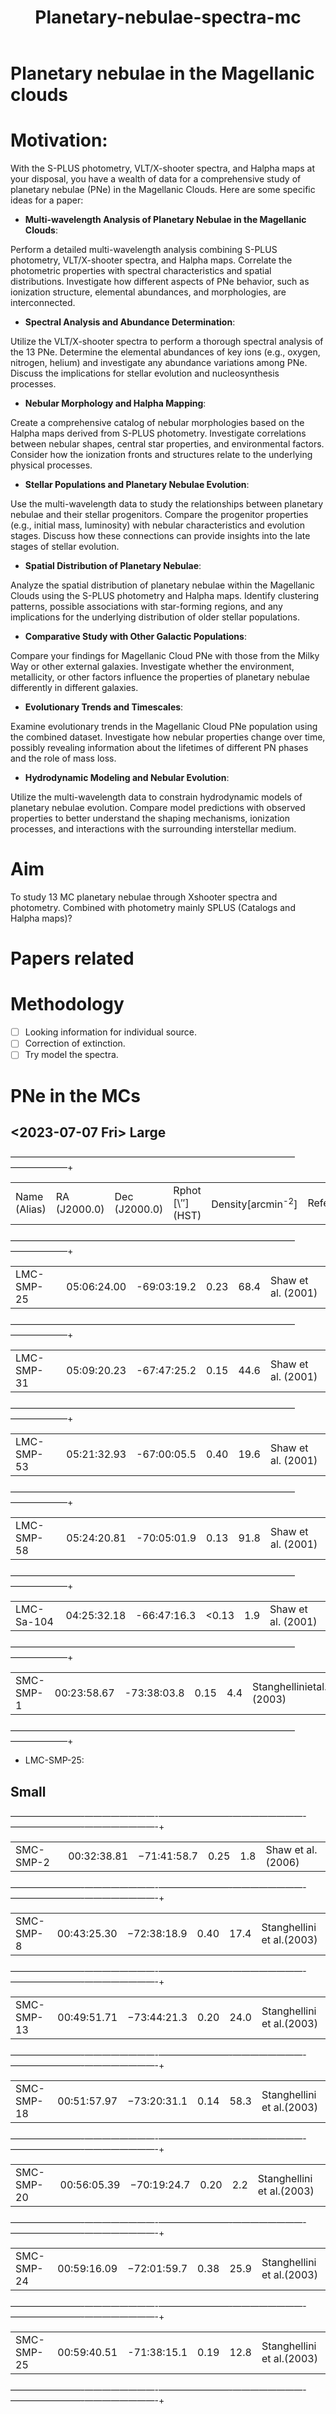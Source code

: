 #+TITLE: Planetary-nebulae-spectra-mc
* Planetary nebulae in the Magellanic clouds
:PROPERTIES:
:ID:       
:END:

* Motivation: 

With the S-PLUS photometry, VLT/X-shooter spectra, 
and Halpha maps at your disposal, you have a wealth of data for a 
comprehensive study of planetary nebulae (PNe) in the Magellanic Clouds. 
Here are some specific ideas for a paper:

    - *Multi-wavelength Analysis of Planetary Nebulae in the Magellanic Clouds*:
    Perform a detailed multi-wavelength analysis combining S-PLUS photometry, 
VLT/X-shooter spectra, and Halpha maps. Correlate the photometric properties 
with spectral characteristics and spatial distributions. Investigate how 
different aspects of PNe behavior, such as ionization structure, elemental 
abundances, and morphologies, are interconnected.

    - *Spectral Analysis and Abundance Determination*:
    Utilize the VLT/X-shooter spectra to perform a thorough spectral 
analysis of the 13 PNe. Determine the elemental abundances of key 
ions (e.g., oxygen, nitrogen, helium) and investigate any abundance variations among PNe. 
Discuss the implications for stellar evolution and nucleosynthesis processes.

    - *Nebular Morphology and Halpha Mapping*:
    Create a comprehensive catalog of nebular morphologies based on the Halpha maps 
derived from S-PLUS photometry. Investigate correlations between nebular shapes, 
central star properties, and environmental factors. Consider how the ionization 
fronts and structures relate to the underlying physical processes.

    - *Stellar Populations and Planetary Nebulae Evolution*:
    Use the multi-wavelength data to study the relationships between 
planetary nebulae and their stellar progenitors. Compare the progenitor 
properties (e.g., initial mass, luminosity) with nebular characteristics 
and evolution stages. Discuss how these connections can provide insights 
into the late stages of stellar evolution.

    - *Spatial Distribution of Planetary Nebulae*:
    Analyze the spatial distribution of planetary nebulae within 
the Magellanic Clouds using the S-PLUS photometry and Halpha maps. 
Identify clustering patterns, possible associations with star-forming 
regions, and any implications for the underlying distribution of older 
stellar populations.

    - *Comparative Study with Other Galactic Populations*:
    Compare your findings for Magellanic Cloud PNe with those 
from the Milky Way or other external galaxies. Investigate whether 
the environment, metallicity, or other factors influence the properties 
of planetary nebulae differently in different galaxies.

    - *Evolutionary Trends and Timescales*:
    Examine evolutionary trends in the Magellanic Cloud PNe population 
using the combined dataset. Investigate how nebular properties change 
over time, possibly revealing information about the lifetimes of different 
PN phases and the role of mass loss.

    - *Hydrodynamic Modeling and Nebular Evolution*:
    Utilize the multi-wavelength data to constrain hydrodynamic models of 
planetary nebulae evolution. Compare model predictions with observed properties 
to better understand the shaping mechanisms, ionization processes, and interactions 
with the surrounding interstellar medium.

* Aim 

To study 13 MC planetary nebulae through Xshooter spectra and photometry. Combined with photometry mainly SPLUS 
(Catalogs and Halpha maps)? 

* Papers related 

* Methodology 
- [ ] Looking information for individual source.
- [ ] Correction of extinction.
- [ ] Try model the spectra.


* PNe in the MCs

** <2023-07-07 Fri> Large
  
   +--------------------+--------------------+--------------------+--------------------+--------------------+--------------------+
   | Name (Alias)       |RA (J2000.0)        |Dec (J2000.0)       | Rphot [\″](HST)    | Density[arcmin^-2] | References/Comments|
   +--------------------+--------------------+--------------------+--------------------+--------------------+--------------------+
   |LMC-SMP-25          |05:06:24.00         |-69:03:19.2         |0.23                |68.4                |Shaw et al. (2001)  |
   +--------------------+--------------------+--------------------+--------------------+--------------------+--------------------+
   |LMC-SMP-31          |05:09:20.23         |-67:47:25.2         |0.15                |44.6                |Shaw et al. (2001)  |
   +--------------------+--------------------+--------------------+--------------------+--------------------+--------------------+
   |LMC-SMP-53          |05:21:32.93         |-67:00:05.5         |0.40                |19.6                |Shaw et al. (2001)  |
   +--------------------+--------------------+--------------------+--------------------+--------------------+--------------------+
   |LMC-SMP-58          |05:24:20.81         |-70:05:01.9         |0.13                |91.8                |Shaw et al. (2001)  |
   +--------------------+--------------------+--------------------+--------------------+--------------------+--------------------+
   |LMC-Sa-104          |04:25:32.18         |-66:47:16.3         |<0.13               |1.9                 |Shaw et al. (2001)  |
   +--------------------+--------------------+--------------------+--------------------+--------------------+--------------------+
   |SMC-SMP-1           |00:23:58.67         |-73:38:03.8         |0.15                |4.4                 |Stanghellinietal.(2003)|
   +--------------------+--------------------+--------------------+--------------------+--------------------+--------------------+

- LMC-SMP-25: 


** Small

   +-------------------------+-------------------------+-------------------------+-------------------------+-------------------------+-------------------------+
   |SMC-SMP-2                |00:32:38.81              |−71:41:58.7              |0.25                     |1.8                      |Shaw et al. (2006)       |
   +-------------------------+-------------------------+-------------------------+-------------------------+-------------------------+-------------------------+
   |SMC-SMP-8                |00:43:25.30              |−72:38:18.9              |0.40                     |17.4                     |Stanghellini et al.(2003)|
   +-------------------------+-------------------------+-------------------------+-------------------------+-------------------------+-------------------------+
   |SMC-SMP-13               |00:49:51.71              |−73:44:21.3              |0.20                     |24.0                     |Stanghellini et al.(2003)|
   +-------------------------+-------------------------+-------------------------+-------------------------+-------------------------+-------------------------+
   |SMC-SMP-18               |00:51:57.97              |−73:20:31.1              |0.14                     |58.3                     |Stanghellini et al.(2003)|
   +-------------------------+-------------------------+-------------------------+-------------------------+-------------------------+-------------------------+
   |SMC-SMP-20               |00:56:05.39              |−70:19:24.7              |0.20                     |2.2                      |Stanghellini et al.(2003)|
   +-------------------------+-------------------------+-------------------------+-------------------------+-------------------------+-------------------------+
   |SMC-SMP-24               |00:59:16.09              |−72:01:59.7              |0.38                     |25.9                     |Stanghellini et al.(2003)|
   +-------------------------+-------------------------+-------------------------+-------------------------+-------------------------+-------------------------+
   |SMC-SMP-25               |00:59:40.51              |-71:38:15.1               |0.19                    |12.8                     |Stanghellini et al.(2003)|
   +-------------------------+-------------------------+-------------------------+-------------------------+-------------------------+-------------------------+

  

